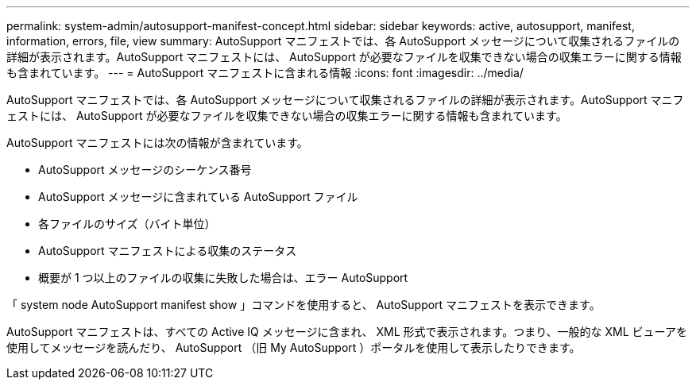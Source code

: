 ---
permalink: system-admin/autosupport-manifest-concept.html 
sidebar: sidebar 
keywords: active, autosupport, manifest, information, errors, file, view 
summary: AutoSupport マニフェストでは、各 AutoSupport メッセージについて収集されるファイルの詳細が表示されます。AutoSupport マニフェストには、 AutoSupport が必要なファイルを収集できない場合の収集エラーに関する情報も含まれています。 
---
= AutoSupport マニフェストに含まれる情報
:icons: font
:imagesdir: ../media/


[role="lead"]
AutoSupport マニフェストでは、各 AutoSupport メッセージについて収集されるファイルの詳細が表示されます。AutoSupport マニフェストには、 AutoSupport が必要なファイルを収集できない場合の収集エラーに関する情報も含まれています。

AutoSupport マニフェストには次の情報が含まれています。

* AutoSupport メッセージのシーケンス番号
* AutoSupport メッセージに含まれている AutoSupport ファイル
* 各ファイルのサイズ（バイト単位）
* AutoSupport マニフェストによる収集のステータス
* 概要が 1 つ以上のファイルの収集に失敗した場合は、エラー AutoSupport


「 system node AutoSupport manifest show 」コマンドを使用すると、 AutoSupport マニフェストを表示できます。

AutoSupport マニフェストは、すべての Active IQ メッセージに含まれ、 XML 形式で表示されます。つまり、一般的な XML ビューアを使用してメッセージを読んだり、 AutoSupport （旧 My AutoSupport ）ポータルを使用して表示したりできます。
